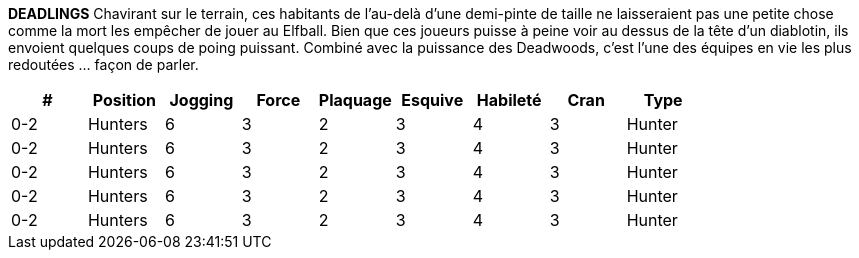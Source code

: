 *DEADLINGS*
Chavirant sur le terrain, ces habitants de l'au-delà d'une demi-pinte de taille ne laisseraient pas une petite chose comme la mort les empêcher de jouer au Elfball. Bien que ces joueurs puisse à peine voir au dessus de la tête d'un diablotin, ils envoient quelques coups de poing puissant. Combiné avec la puissance des Deadwoods, c'est l'une des équipes en vie les plus redoutées  ... façon de parler.

////
￼DEADLINGS
Shambling onto the field, these half-pint sized denizens from the afterlife don't let a little thing like being dead stop them from playing Elfball. While these players barely see over the head of a Imp, they pack some powerful punches. Combined with the power of the Deadwoods, this is one of the most feared teams alive ... in a manner of speaking.
￼￼￼

////

[options=header,frame=topbot,grid=none,cols="^.^,^.^,^.^,^.^,^.^,^.^,^.^,^.^,^.^"]
|===
|#|Position|Jogging|Force|Plaquage|Esquive|Habileté|Cran|Type
| 0-2 | Hunters | 6 | 3 | 2 | 3 | 4 | 3 | Hunter
| 0-2 | Hunters | 6 | 3 | 2 | 3 | 4 | 3 | Hunter
| 0-2 | Hunters | 6 | 3 | 2 | 3 | 4 | 3 | Hunter
| 0-2 | Hunters | 6 | 3 | 2 | 3 | 4 | 3 | Hunter
| 0-2 | Hunters | 6 | 3 | 2 | 3 | 4 | 3 | Hunter
|===
